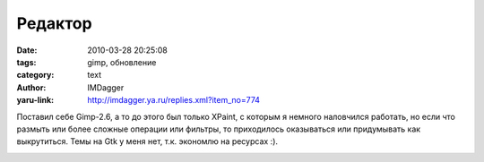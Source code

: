 Редактор
========
:date: 2010-03-28 20:25:08
:tags: gimp, обновление
:category: text
:author: IMDagger
:yaru-link: http://imdagger.ya.ru/replies.xml?item_no=774

Поставил себе Gimp-2.6, а то до этого был только XPaint, с которым я
немного наловчился работать, но если что размыть или более сложные
операции или фильтры, то приходилось оказываться или придумывать как
выкрутиться. Темы на Gtk у меня нет, т.к. экономлю на ресурсах :).

.. class:: text-center

|image0|

.. |image0| image:: http://img-fotki.yandex.ru/get/3801/imdagger.6/0_29301_728d9a0f_L
   :target: http://fotki.yandex.ru/users/imdagger/view/168705/
